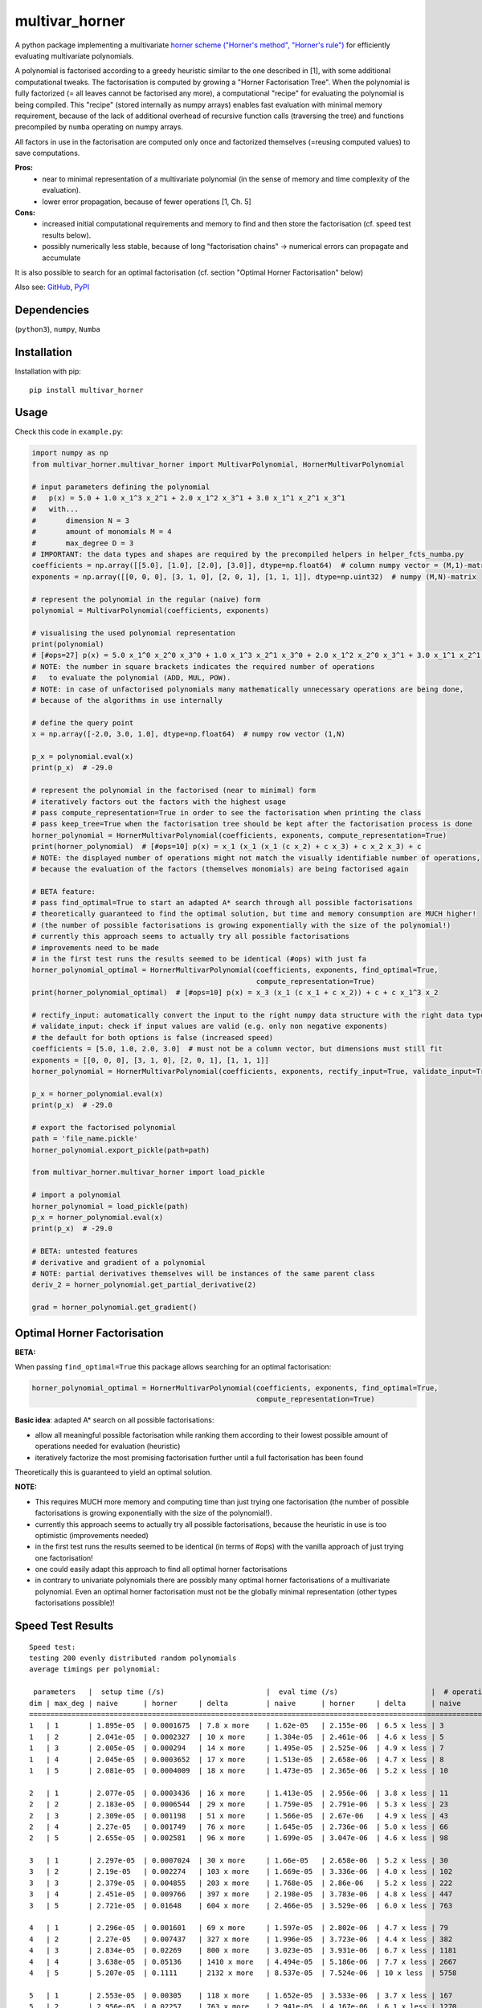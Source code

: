 ===============
multivar_horner
===============



.. image:: https://travis-ci.org/MrMinimal64/multivar_horner.svg?branch=master
    :target: https://travis-ci.org/MrMinimal64/multivar_horner


.. image:: https://img.shields.io/pypi/wheel/multivar_horner.svg
    :target: https://pypi.python.org/pypi/multivar_horner


..
    disabled. download count is not existing yet
    .. image:: https://pepy.tech/badge/multivar_horner
        :alt: Total PyPI downloads
        :target: https://pypi.python.org/pypi/multivar_horner


.. image:: https://img.shields.io/pypi/v/multivar_horner.svg
    :alt: latest version on PyPI
    :target: https://pypi.python.org/pypi/multivar_horner


A python package implementing a multivariate `horner scheme ("Horner's method", "Horner's rule") <https://en.wikipedia.org/wiki/Horner%27s_method>`__  for efficiently evaluating multivariate polynomials.

A polynomial is factorised according to a greedy heuristic similar to the one described in [1], with some additional computational tweaks.
The factorisation is computed by growing a "Horner Factorisation Tree". When the polynomial is fully factorized (= all leaves cannot be factorised any more), a computational "recipe" for evaluating the polynomial is being compiled.
This "recipe" (stored internally as numpy arrays) enables fast evaluation with minimal memory requirement, because of the lack of additional overhead of recursive function calls (traversing the tree) and functions precompiled by ``numba`` operating on numpy arrays.

All factors in use in the factorisation are computed only once and factorized themselves (=reusing computed values) to save computations.

**Pros:**
 * near to minimal representation of a multivariate polynomial (in the sense of memory and time complexity of the evaluation).
 * lower error propagation, because of fewer operations [1, Ch. 5]

**Cons:**
 * increased initial computational requirements and memory to find and then store the factorisation (cf. speed test results below).
 * possibly numerically less stable, because of long "factorisation chains" -> numerical errors can propagate and accumulate


It is also possible to search for an optimal factorisation (cf. section "Optimal Horner Factorisation" below)


Also see:
`GitHub <https://github.com/MrMinimal64/multivar_horner>`__,
`PyPI <https://pypi.python.org/pypi/multivar_horner/>`__


Dependencies
============

(``python3``),
``numpy``,
``Numba``


Installation
============


Installation with pip:

::

    pip install multivar_horner



Usage
=====

Check this code in ``example.py``:


.. code-block:: python

    import numpy as np
    from multivar_horner.multivar_horner import MultivarPolynomial, HornerMultivarPolynomial

    # input parameters defining the polynomial
    #   p(x) = 5.0 + 1.0 x_1^3 x_2^1 + 2.0 x_1^2 x_3^1 + 3.0 x_1^1 x_2^1 x_3^1
    #   with...
    #       dimension N = 3
    #       amount of monomials M = 4
    #       max_degree D = 3
    # IMPORTANT: the data types and shapes are required by the precompiled helpers in helper_fcts_numba.py
    coefficients = np.array([[5.0], [1.0], [2.0], [3.0]], dtype=np.float64)  # column numpy vector = (M,1)-matrix
    exponents = np.array([[0, 0, 0], [3, 1, 0], [2, 0, 1], [1, 1, 1]], dtype=np.uint32)  # numpy (M,N)-matrix

    # represent the polynomial in the regular (naive) form
    polynomial = MultivarPolynomial(coefficients, exponents)

    # visualising the used polynomial representation
    print(polynomial)
    # [#ops=27] p(x) = 5.0 x_1^0 x_2^0 x_3^0 + 1.0 x_1^3 x_2^1 x_3^0 + 2.0 x_1^2 x_2^0 x_3^1 + 3.0 x_1^1 x_2^1 x_3^1
    # NOTE: the number in square brackets indicates the required number of operations
    #   to evaluate the polynomial (ADD, MUL, POW).
    # NOTE: in case of unfactorised polynomials many mathematically unnecessary operations are being done,
    # because of the algorithms in use internally

    # define the query point
    x = np.array([-2.0, 3.0, 1.0], dtype=np.float64)  # numpy row vector (1,N)

    p_x = polynomial.eval(x)
    print(p_x)  # -29.0

    # represent the polynomial in the factorised (near to minimal) form
    # iteratively factors out the factors with the highest usage
    # pass compute_representation=True in order to see the factorisation when printing the class
    # pass keep_tree=True when the factorisation tree should be kept after the factorisation process is done
    horner_polynomial = HornerMultivarPolynomial(coefficients, exponents, compute_representation=True)
    print(horner_polynomial)  # [#ops=10] p(x) = x_1 (x_1 (x_1 (c x_2) + c x_3) + c x_2 x_3) + c
    # NOTE: the displayed number of operations might not match the visually identifiable number of operations,
    # because the evaluation of the factors (themselves monomials) are being factorised again

    # BETA feature:
    # pass find_optimal=True to start an adapted A* search through all possible factorisations
    # theoretically guaranteed to find the optimal solution, but time and memory consumption are MUCH higher!
    # (the number of possible factorisations is growing exponentially with the size of the polynomial!)
    # currently this approach seems to actually try all possible factorisations
    # improvements need to be made
    # in the first test runs the results seemed to be identical (#ops) with just fa
    horner_polynomial_optimal = HornerMultivarPolynomial(coefficients, exponents, find_optimal=True,
                                                         compute_representation=True)
    print(horner_polynomial_optimal)  # [#ops=10] p(x) = x_3 (x_1 (c x_1 + c x_2)) + c + c x_1^3 x_2

    # rectify_input: automatically convert the input to the right numpy data structure with the right data type and shape
    # validate_input: check if input values are valid (e.g. only non negative exponents)
    # the default for both options is false (increased speed)
    coefficients = [5.0, 1.0, 2.0, 3.0]  # must not be a column vector, but dimensions must still fit
    exponents = [[0, 0, 0], [3, 1, 0], [2, 0, 1], [1, 1, 1]]
    horner_polynomial = HornerMultivarPolynomial(coefficients, exponents, rectify_input=True, validate_input=True)

    p_x = horner_polynomial.eval(x)
    print(p_x)  # -29.0

    # export the factorised polynomial
    path = 'file_name.pickle'
    horner_polynomial.export_pickle(path=path)

    from multivar_horner.multivar_horner import load_pickle

    # import a polynomial
    horner_polynomial = load_pickle(path)
    p_x = horner_polynomial.eval(x)
    print(p_x)  # -29.0

    # BETA: untested features
    # derivative and gradient of a polynomial
    # NOTE: partial derivatives themselves will be instances of the same parent class
    deriv_2 = horner_polynomial.get_partial_derivative(2)

    grad = horner_polynomial.get_gradient()


Optimal Horner Factorisation
============================

**BETA:**

When passing ``find_optimal=True`` this package allows searching for an optimal factorisation:


.. code-block:: python

    horner_polynomial_optimal = HornerMultivarPolynomial(coefficients, exponents, find_optimal=True,
                                                         compute_representation=True)


**Basic idea**: adapted A* search on all possible factorisations:

* allow all meaningful possible factorisation while ranking them according to their lowest possible amount of operations needed for evaluation (heuristic)
* iteratively factorize the most promising factorisation further until a full factorisation has been found


Theoretically this is guaranteed to yield an optimal solution.


**NOTE:**

* This requires MUCH more memory and computing time than just trying one factorisation (the number of possible factorisations is growing exponentially with the size of the polynomial!).
* currently this approach seems to actually try all possible factorisations, because the heuristic in use is too optimistic (improvements needed)
* in the first test runs the results seemed to be identical (in terms of #ops) with the vanilla approach of just trying one factorisation!
* one could easily adapt this approach to find all optimal horner factorisations
* in contrary to univariate polynomials there are possibly many optimal horner factorisations of a multivariate polynomial. Even an optimal horner factorisation must not be the globally minimal representation (other types factorisations possible)!


Speed Test Results
==================


::

    Speed test:
    testing 200 evenly distributed random polynomials
    average timings per polynomial:

     parameters   |  setup time (/s)                        |  eval time (/s)                      |  # operations                        | lucrative after
    dim | max_deg | naive      | horner     | delta         | naive      | horner     | delta      | naive      | horner     | delta      |    # evals
    ================================================================================================================================================================
    1   | 1       | 1.895e-05  | 0.0001675  | 7.8 x more    | 1.62e-05   | 2.155e-06  | 6.5 x less | 3          | 1          | 2.0 x less | 11
    1   | 2       | 2.041e-05  | 0.0002327  | 10 x more     | 1.384e-05  | 2.461e-06  | 4.6 x less | 5          | 3          | 0.7 x less | 19
    1   | 3       | 2.005e-05  | 0.000294   | 14 x more     | 1.495e-05  | 2.525e-06  | 4.9 x less | 7          | 4          | 0.8 x less | 22
    1   | 4       | 2.045e-05  | 0.0003652  | 17 x more     | 1.513e-05  | 2.658e-06  | 4.7 x less | 8          | 5          | 0.6 x less | 28
    1   | 5       | 2.081e-05  | 0.0004009  | 18 x more     | 1.473e-05  | 2.365e-06  | 5.2 x less | 10         | 6          | 0.7 x less | 31

    2   | 1       | 2.077e-05  | 0.0003436  | 16 x more     | 1.413e-05  | 2.956e-06  | 3.8 x less | 11         | 3          | 2.7 x less | 29
    2   | 2       | 2.183e-05  | 0.0006544  | 29 x more     | 1.759e-05  | 2.791e-06  | 5.3 x less | 23         | 9          | 1.6 x less | 43
    2   | 3       | 2.309e-05  | 0.001198   | 51 x more     | 1.566e-05  | 2.67e-06   | 4.9 x less | 43         | 18         | 1.4 x less | 90
    2   | 4       | 2.27e-05   | 0.001749   | 76 x more     | 1.645e-05  | 2.736e-06  | 5.0 x less | 66         | 28         | 1.4 x less | 126
    2   | 5       | 2.655e-05  | 0.002581   | 96 x more     | 1.699e-05  | 3.047e-06  | 4.6 x less | 98         | 42         | 1.3 x less | 183

    3   | 1       | 2.297e-05  | 0.0007024  | 30 x more     | 1.66e-05   | 2.658e-06  | 5.2 x less | 30         | 8          | 2.8 x less | 49
    3   | 2       | 2.19e-05   | 0.002274   | 103 x more    | 1.669e-05  | 3.336e-06  | 4.0 x less | 102        | 30         | 2.4 x less | 169
    3   | 3       | 2.379e-05  | 0.004855   | 203 x more    | 1.768e-05  | 2.86e-06   | 5.2 x less | 222        | 68         | 2.3 x less | 326
    3   | 4       | 2.451e-05  | 0.009766   | 397 x more    | 2.198e-05  | 3.783e-06  | 4.8 x less | 447        | 137        | 2.3 x less | 535
    3   | 5       | 2.721e-05  | 0.01648    | 604 x more    | 2.466e-05  | 3.529e-06  | 6.0 x less | 763        | 233        | 2.3 x less | 779

    4   | 1       | 2.296e-05  | 0.001601   | 69 x more     | 1.597e-05  | 2.802e-06  | 4.7 x less | 79         | 17         | 3.6 x less | 120
    4   | 2       | 2.27e-05   | 0.007437   | 327 x more    | 1.996e-05  | 3.723e-06  | 4.4 x less | 382        | 89         | 3.3 x less | 457
    4   | 3       | 2.834e-05  | 0.02269    | 800 x more    | 3.023e-05  | 3.931e-06  | 6.7 x less | 1181       | 279        | 3.2 x less | 862
    4   | 4       | 3.638e-05  | 0.05136    | 1410 x more   | 4.494e-05  | 5.186e-06  | 7.7 x less | 2667       | 632        | 3.2 x less | 1291
    4   | 5       | 5.207e-05  | 0.1111     | 2132 x more   | 8.537e-05  | 7.524e-06  | 10 x less  | 5758       | 1359       | 3.2 x less | 1426

    5   | 1       | 2.553e-05  | 0.00305    | 118 x more    | 1.652e-05  | 3.533e-06  | 3.7 x less | 167        | 31         | 4.4 x less | 233
    5   | 2       | 2.956e-05  | 0.02257    | 763 x more    | 2.941e-05  | 4.167e-06  | 6.1 x less | 1270       | 246        | 4.2 x less | 893
    5   | 3       | 4.702e-05  | 0.101      | 2147 x more   | 7.98e-05   | 6.612e-06  | 11 x less  | 5605       | 1083       | 4.2 x less | 1379
    5   | 4       | 0.0001021  | 0.335      | 3278 x more   | 0.000236   | 1.579e-05  | 14 x less  | 18399      | 3521       | 4.2 x less | 1521
    5   | 5       | 0.0001861  | 0.759      | 4076 x more   | 0.0004799  | 3.037e-05  | 15 x less  | 40980      | 7885       | 4.2 x less | 1688


# TODO plots, then just link to github on the PyPI description


Contact
=======


Tell me if and how your are using this package. This encourages me to develop and test it further.

Most certainly there is stuff I missed, things I could have optimized even further or explained more clearly, etc. I would be really glad to get some feedback on my code.

If you encounter any bugs, have suggestions etc.
do not hesitate to **open an Issue** or **add a Pull Requests** on Git.



License
=======

``multivar_horner`` is distributed under the terms of the MIT license
(see LICENSE.txt).



References
==========

[1] CEBERIO, Martine; KREINOVICH, Vladik. `Greedy Algorithms for Optimizing Multivariate Horner Schemes <http://citeseerx.ist.psu.edu/viewdoc/download?doi=10.1.1.330.7430&rep=rep1&type=pdf>`__. ACM SIGSAM Bulletin, 2004, 38. Jg., Nr. 1, S. 8-15.
